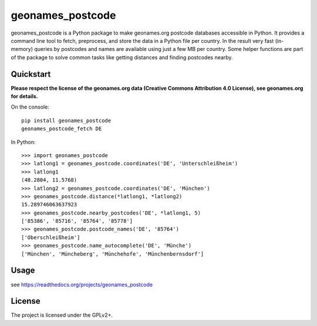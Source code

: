 geonames_postcode
=================

geonames_postcode is a Python package to make geonames.org postcode
databases accessible in Python. It provides a command line tool to
fetch, preprocess, and store the data in a Python file per country.
In the result very fast (in-memory) queries by postcodes and names are
available using just a few MB per country. Some helper functions are
part of the package to solve common tasks like getting distances and
finding postcodes nearby.

Quickstart
----------

**Please respect the license of the geonames.org data (Creative Commons
Attribution 4.0 License), see geonames.org for details.**

On the console::

    pip install geonames_postcode
    geonames_postcode_fetch DE

In Python::

    >>> import geonames_postcode
    >>> latlong1 = geonames_postcode.coordinates('DE', 'Unterschleißheim')
    >>> latlong1
    (48.2804, 11.5768)
    >>> latlong2 = geonames_postcode.coordinates('DE', 'München')
    >>> geonames_postcode.distance(*latlong1, *latlong2)
    15.289746063637923
    >>> geonames_postcode.nearby_postcodes('DE', *latlong1, 5)
    ['85386', '85716', '85764', '85778']
    >>> geonames_postcode.postcode_names('DE', '85764')
    ['Oberschleißheim']
    >>> geonames_postcode.name_autocomplete('DE', 'Münche')
    ['München', 'Müncheberg', 'Münchehofe', 'Münchenbernsdorf']

Usage
-----

see https://readthedocs.org/projects/geonames_postcode

License
-------

The project is licensed under the GPLv2+.

